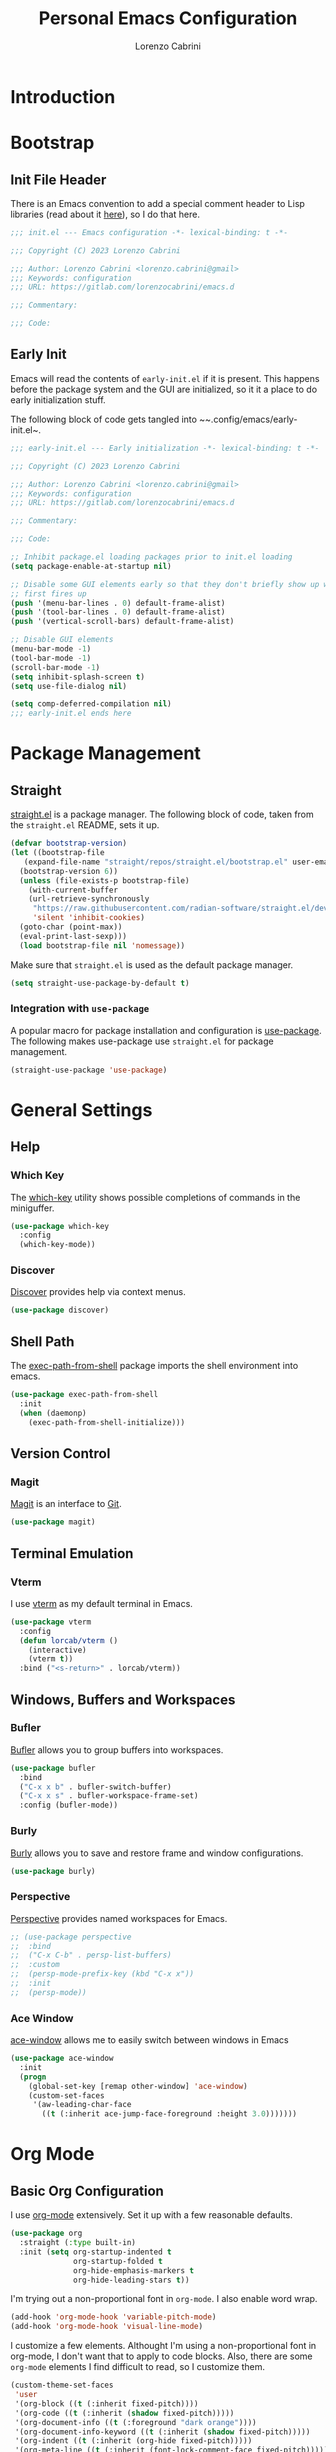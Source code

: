 #+TITLE: Personal Emacs Configuration
#+AUTHOR: Lorenzo Cabrini
#+PROPERTY: header-args :results silent :tangle "~/.config/emacs/init.el"
#+AUTO_TANGLE: t
#+FILETAGS: :emacs:config:

* Introduction
* Bootstrap
** Init File Header
There is an Emacs convention to add a special comment header to Lisp libraries (read about it [[https://www.gnu.org/software/emacs/manual/html_node/elisp/Library-Headers.html][here]]), so I do that here.

#+begin_src emacs-lisp
  ;;; init.el --- Emacs configuration -*- lexical-binding: t -*-

  ;;; Copyright (C) 2023 Lorenzo Cabrini

  ;;; Author: Lorenzo Cabrini <lorenzo.cabrini@gmail>
  ;;; Keywords: configuration
  ;;; URL: https://gitlab.com/lorenzocabrini/emacs.d

  ;;; Commentary:

  ;;; Code:
#+end_src
** Early Init
Emacs will read the contents of ~early-init.el~ if it is present. This happens before the package system
and the GUI are initialized, so it it a place to do early initialization stuff.

The following block of code gets tangled into ~~.config/emacs/early-init.el~.

#+begin_src emacs-lisp :tangle "~/.config/emacs/early-init.el"
  ;;; early-init.el --- Early initialization -*- lexical-binding: t -*-

  ;;; Copyright (C) 2023 Lorenzo Cabrini

  ;;; Author: Lorenzo Cabrini <lorenzo.cabrini@gmail>
  ;;; Keywords: configuration
  ;;; URL: https://gitlab.com/lorenzocabrini/emacs.d

  ;;; Commentary:

  ;;; Code:

  ;; Inhibit package.el loading packages prior to init.el loading
  (setq package-enable-at-startup nil)

  ;; Disable some GUI elements early so that they don't briefly show up when Emacs
  ;; first fires up
  (push '(menu-bar-lines . 0) default-frame-alist)
  (push '(tool-bar-lines . 0) default-frame-alist)
  (push '(vertical-scroll-bars) default-frame-alist)

  ;; Disable GUI elements
  (menu-bar-mode -1)
  (tool-bar-mode -1)
  (scroll-bar-mode -1)
  (setq inhibit-splash-screen t)
  (setq use-file-dialog nil)

  (setq comp-deferred-compilation nil)
  ;;; early-init.el ends here
#+end_src
* Package Management
** Straight
 [[https://github.com/radian-software/straight.el][straight.el]] is a package manager. The following block of code, taken from the ~straight.el~ README, sets it up.

#+begin_src emacs-lisp
  (defvar bootstrap-version)
  (let ((bootstrap-file
	 (expand-file-name "straight/repos/straight.el/bootstrap.el" user-emacs-directory))
	(bootstrap-version 6))
    (unless (file-exists-p bootstrap-file)
      (with-current-buffer
	  (url-retrieve-synchronously
	   "https://raw.githubusercontent.com/radian-software/straight.el/develop/install.el"
	   'silent 'inhibit-cookies)
	(goto-char (point-max))
	(eval-print-last-sexp)))
    (load bootstrap-file nil 'nomessage))
#+end_src

Make sure that ~straight.el~ is used as the default package manager.

#+begin_src emacs-lisp
  (setq straight-use-package-by-default t)
#+end_src
*** Integration with ~use-package~
A popular macro for package installation and configuration is [[https://github.com/jwiegley/use-package][use-package]].  The following makes use-package use ~straight.el~ for package management.

#+begin_src emacs-lisp
  (straight-use-package 'use-package)
#+end_src
* General Settings
** Help
*** Which Key
The [[https://github.com/justbur/emacs-which-key][which-key]] utility shows possible completions of commands in the miniguffer.

#+begin_src emacs-lisp
  (use-package which-key
    :config
    (which-key-mode))
#+end_src
*** Discover
[[https://github.com/mickeynp/discover.el][Discover]] provides help via context menus.

#+begin_src emacs-lisp
  (use-package discover)
#+end_src
** Shell Path
The [[https://github.com/purcell/exec-path-from-shell][exec-path-from-shell]] package imports the shell environment into emacs.

#+begin_src emacs-lisp
  (use-package exec-path-from-shell
    :init
    (when (daemonp)
      (exec-path-from-shell-initialize)))
#+end_src
** Version Control
*** Magit
[[https://magit.vc/][Magit]] is an interface to [[https://git-scm.com/][Git]].

#+begin_src emacs-lisp
  (use-package magit)
#+end_src
** Terminal Emulation
*** Vterm
I use [[https://github.com/akermu/emacs-libvterm][vterm]] as my default terminal in Emacs.

#+begin_src emacs-lisp
  (use-package vterm
    :config
    (defun lorcab/vterm ()
      (interactive)
      (vterm t))
    :bind ("<s-return>" . lorcab/vterm))
#+end_src
** Windows, Buffers and Workspaces
*** Bufler
 [[https://github.com/alphapapa/bufler.el][Bufler]] allows you to group buffers into workspaces. 

#+begin_src emacs-lisp
  (use-package bufler
    :bind
    ("C-x x b" . bufler-switch-buffer)
    ("C-x x s" . bufler-workspace-frame-set)
    :config (bufler-mode))
#+end_src
*** Burly
[[https://github.com/alphapapa/burly.el][Burly]] allows you to save and restore frame and window configurations.

#+begin_src emacs-lisp
  (use-package burly)
#+end_src
*** Perspective
[[https://github.com/nex3/perspective-el][Perspective]] provides named workspaces for Emacs.

#+begin_src emacs-lisp
  ;; (use-package perspective
  ;;  :bind
  ;;  ("C-x C-b" . persp-list-buffers)         
  ;;  :custom
  ;;  (persp-mode-prefix-key (kbd "C-x x"))
  ;;  :init
  ;;  (persp-mode))
#+end_src
*** Ace Window
[[https://github.com/abo-abo/ace-window][ace-window]] allows me to easily switch between windows in Emacs

#+begin_src emacs-lisp
  (use-package ace-window
    :init
    (progn
      (global-set-key [remap other-window] 'ace-window)
      (custom-set-faces
       '(aw-leading-char-face
         ((t (:inherit ace-jump-face-foreground :height 3.0)))))))
#+end_src
* Org Mode
** Basic Org Configuration
I use [[https://orgmode.org/][org-mode]] extensively. Set it up with a few reasonable defaults.

#+begin_src emacs-lisp
  (use-package org
    :straight (:type built-in)
    :init (setq org-startup-indented t
                org-startup-folded t
                org-hide-emphasis-markers t
                org-hide-leading-stars t))
#+end_src

I'm trying out a non-proportional font in ~org-mode~. I also enable word wrap.

#+begin_src emacs-lisp
  (add-hook 'org-mode-hook 'variable-pitch-mode)
  (add-hook 'org-mode-hook 'visual-line-mode)
#+end_src

I customize a few elements. Althought I'm using a non-proportional font in org-mode, I don't want that to apply to code blocks. Also, there are some ~org-mode~ elements I find difficult to read, so I customize them.

#+begin_src emacs-lisp
  (custom-theme-set-faces
   'user
   '(org-block ((t (:inherit fixed-pitch))))
   '(org-code ((t (:inherit (shadow fixed-pitch)))))
   '(org-document-info ((t (:foreground "dark orange"))))
   '(org-document-info-keyword ((t (:inherit (shadow fixed-pitch)))))
   '(org-indent ((t (:inherit (org-hide fixed-pitch)))))
   '(org-meta-line ((t (:inherit (font-lock-comment-face fixed-pitch)))))
   '(org-property-value ((t (:inherit fixed-pitch))) t)
   '(org-special-keyword ((t (:inherit (font-lock-comment-face fixed-pitch)))))
   '(org-table ((t (:inherit fixed-pitch :foreground "#83a598"))))
   '(org-tag ((t (:inherit (shadow fixed-pitch) :weight bold :height 0.8))))
   '(org-verbatim ((t (:inherit (shadow fixed-pitch)))))
   '(org-date ((t (:inherit (shadow fixed-pitch))))))  
#+end_src
** Org Agenda
The agenda reports on tasks and their states. It needs to know in which files it should look for tasks. I want it to look in a few files in ~~/org/gtd/~. In addition, it should look in any file named ~README.org~ in any directory under ~~/git~.

#+begin_src emacs-lisp
  (defun lorcab/readme-in-dir-p (p)
    (let ((fp (expand-file-name "README.org" p)))
      (if (file-exists-p fp)
          fp)))

  (setq org-agenda-files
        (append
         '("~/org/gtd/projects.org" "~/org/gtd/habits.org")
         (flatten-tree
          (mapcar #'lorcab/readme-in-dir-p
                  (directory-files
                   "~/git"
                   t
                   directory-files-no-dot-files-regexp)))))
#+end_src
** Org Roam
[[https://www.orgroam.com/][Org-roam]] is an extension to ~org-mode~ that implments a personal knowledge management system.

#+begin_src emacs-lisp
  (use-package org-roam
    :init
    (setq org-roam-v2-ack t)
    :custom
    (org-roam-directory "~/org/roam")
    :bind
    (("C-c n l" . org-roam-buffer-toggle)
     ("C-c n f" . org-roam-node-find)
     ("C-c n i" . org-roam-node-insert))
    :config
    (org-roam-setup))
#+end_src
*** Org Roam UI
[[https://github.com/org-roam/org-roam-ui][org-roam-ui]] provide visualization of the ~org-roam~ database.

#+begin_src emacs-lisp
  (use-package org-roam-ui
    :straight (:host github
                     :repo "org-roam/org-roam-ui"
                     :branch "main"
                     :files ("*.el" "out"))
    :after org-roam
    :config
    (setq org-roam-ui-sync-theme t
          org-roam-ui-follow t
          org-roam-ui-update-on-save t
          org-roam-ui-open-on-start t))
#+end_src
** Org Modern
I'm trying out [[https://github.com/minad/org-modern][org-modern]], which gives a "modern" style to ~org-mode~.

#+begin_src emacs-lisp
  (use-package org-modern
    :custom
    (org-modern-table nil)
    (org-modern-timestamp nil)
    (org-modern-priority nil)
    :config
    (global-org-modern-mode))
#+end_src
** Org Auto Tangle
[[https://github.com/yilkalargaw/org-auto-tangle][org-auto-tangle]] is used to automatically tangle org files on save.

#+begin_src emacs-lisp
  (use-package org-auto-tangle
    :hook org-mode)
#+end_src
* Text
** Fonts
Here I set the fonts I use. I'm probably going to try a few fonts out until I find something that works well for me.

#+begin_src emacs-lisp
  (set-face-attribute 'default nil :font "JetBrainsMono")
  (set-face-attribute 'fixed-pitch nil :font "JetBrainsMono")
  (set-face-attribute 'variable-pitch nil :font "DejaVu Sans")
#+end_src
** Completion
*** Vertico
#+begin_src emacs-lisp
  (use-package vertico
    :config
    (vertico-mode))
#+end_src
*** Marginalia
The [[https://github.com/minad/marginalia][Marginalia]] package provides marginalia to minibuffer completions.

#+begin_src emacs-lisp
  (use-package marginalia
    :config
    (marginalia-mode))
#+end_src
*** Orderless
The [[https://github.com/oantolin/orderless][orderless]] package gives an orderless completion style.

#+begin_src emacs-lisp
  (use-package orderless
    :init
    (setq completion-styles '(orderless basic)
          completion-category-defaults nil
          completion-category-overrides
          '((file (styles partial-completion)))))

#+end_src
*** Corfu
[[https://github.com/minad/corfu][Corfu]] provides a completion popup for completion at point.

#+begin_src emacs-lisp
  (use-package corfu
    :custom
    (corfu-auto t)
    (corfu-separator ?\s)
    :init
    (global-corfu-mode))
#+end_src
*** Consult
[[https://github.com/minad/consult][Consult]] provides search and navigation commands. I'm currently getting familiar with it, so
this configuration is going to change over time.

#+begin_src emacs-lisp
  (use-package consult
    :bind
    ("M-s l" . consult-line)
    ("M-s L" . consult-line-multi))
#+end_src
** Ledger Mode
[[https://www.ledger-cli.org/][Ledger]] is a powerful personal accounting system for the command-line. Of course, there is a [[https://www.ledger-cli.org/3.0/doc/ledger-mode.html][ledger-mode]] for Emacs as well.

#+begin_src emacs-lisp
  (use-package ledger-mode
    :init
    (setq ledger-clear-whole-transactions 1)
    :mode "\\.ledger\\'")
#+end_src
** Systemd Mode
I frequently edit systemd unit files, so [[https://github.com/holomorph/systemd-mode][systemd-mode]] is handy.

#+begin_src emacs-lisp
  (use-package systemd)
#+end_src
** Snippets
[[https://github.com/joaotavora/yasnippet][Yasnippet]] provides snippets from Emacs.

 #+begin_src emacs-lisp
   (use-package yasnippet
     :config
     (yas-global-mode 1))
 #+end_src
* UI
** All the Icons
The [[https://github.com/domtronn/all-the-icons.el][all-the-icons]] package is a utility package to install some icon fonts and use them within Emacs.

To install the actual fonts do:

#+begin_example
  M-x all-the-icons-install-fonts
#+end_example

#+begin_src emacs-lisp
  (use-package all-the-icons)
#+end_src

The following package adds icon support to dired-mode.

#+begin_src emacs-lisp
  (use-package all-the-icons-dired
    :after all-the-icons
    :hook
    (dired-mode . all-the-icons-dired-mode))
#+end_src
** Dashboard
Currently, I use [[https://github.com/emacs-dashboard/emacs-dashboard][emacs-dashboard]] as my start-up buffer.

#+begin_src emacs-lisp
  (use-package dashboard
    :demand
    :config
    (dashboard-setup-startup-hook))

  (setq initial-buffer-choice (lambda () (get-buffer-create "*dashboard*")))
  (setq dashboard-banner-logo-title nil)
  (setq dashboard-startup-banner 'official)
  (setq dashboard-center-content nil)
  (setq dashboard-set-navigator t)
  (setq dashboard-set-heading-icons t)
  (setq dashboard-set-file-icons t)
  
  (setq dashboard-items '((recents  . 5)
                          (projects . 5)
                          (agenda . 5)))

  (setq dashboard-navigator-buttons
        `(
          ((,(all-the-icons-octicon "home" :height 1.1 :v-adjust 0.0)
            "Index"
            "Open index.org"
            (lambda (&rest _) (find-file "~/org/index.org")))
           (,(all-the-icons-faicon "gitlab" :height 1.1 :v-adjust 0.0)
            "GitLab"
            "Open GitLab"
            (lambda (&rest _) (browse-url "https://gitlab.com")))
           (,(all-the-icons-octicon "gear" :height 1.1 :v-adjust 0.0)
            "Config"
            "Emacs config"
            (lambda (&rest _) (find-file "~/git/emacs.d/README.org")))
           )))
#+end_src
** Theme
*** Dracula
I feel really comfortable with the [[https://github.com/dracula/emacs][dracula]] theme. Where I make any minor changes to the theme, it is because I'm having a hard time seeing some element.

#+begin_src emacs-lisp
  (use-package dracula-theme
    :init
    (setq dracula-enlarge-headings t)
    :config
    (load-theme 'dracula t)
    (set-face-background 'org-block "#1E2029"))
#+end_src
** Modeline
I use [[https://github.com/seagle0128/doom-modeline][doom-modeline]] as my modeline.

#+begin_src emacs-lisp
  (use-package doom-modeline
    :ensure t
    :init
    (doom-modeline-mode 1)
    :config
    (setq doom-modeline-icon t)
    (setq doom-modeline-buffer-file-name-style 'file-name)
    (column-number-mode t)
    :custom
    (display-battery-mode t))
#+end_src

Display the time on the modeline.

#+begin_src emacs-lisp
  (setq display-time-default-load-average nil)
  (setq display-time-24hr-format t)
  (display-time-mode t)
#+end_src
** Emoji
The [[https://github.com/iqbalansari/emacs-emojify][emojify]] package is used to display emojis.

#+begin_src emacs-lisp
  (use-package emojify
    :init (setq emojify-display-style 'unicode
                emojify-emoji-styles '(unicode))
    :hook (after-init . global-emojify-mode))
#+end_src
* Programming
** Project Management
*** Projectile
I use [[https://github.com/bbatsov/projectile][Projectile]] for project managment.

#+begin_src emacs-lisp
  (use-package projectile
    :ensure t
    :config
    (define-key projectile-mode-map (kbd "C-c p") 'projectile-command-map)
    (projectile-mode +1))
#+end_src
** Eglot
[[https://github.com/joaotavora/eglot][Eglot]] is a client for the Language Server Protocol (LSP).

#+begin_src emacs-lisp
  (use-package eglot
    :defer t
    :config
    (setq read-process-output-max (* 1024 1024)))
#+end_src
** Scheme
[[https://github.com/emacsmirror/geiser][Geiser]] allows Emacs to connect to various Scheme REPLs. I use Guile Scheme.

#+begin_src emacs-lisp
  (use-package geiser-guile
    :ensure t)
#+end_src
** Go
[[https://github.com/dominikh/go-mode.el][go-mode]] provides a major mode for Go. I use it with  Eglot. It seems Eglot is not able to organize imports automatically, so I solve this by using ~goimports~. This can be installed with:

#+begin_example
  $ go install golang.org/x/tools/cmd/goimports@latest
#+end_example

#+begin_src emacs-lisp
  (setq gofmt-command "goimports")
  
  (use-package go-mode
    :config
    (add-hook 'go-mode-hook 'eglot-ensure)
    (add-hook 'before-save-hook 'gofmt-before-save))
#+end_src
** JSON
[[https://github.com/joshwnj/json-mode][json-mode]] provides a major mode for working with JSON files.

#+begin_src emacs-lisp
  (use-package json-mode)
#+end_src

* Communication
** Mail
*** Email Address
Set these, since mu4e uses them.

#+begin_src emacs-lisp
  (setq user-full-name "Lorenzo Cabrini"
        user-mail-address "lorenzo.cabrini@gmail.com")
#+end_src
*** IMAP
I use [[https://github.com/djcb/mu][mu4e]] to read mails in Emacs.

#+begin_src emacs-lisp
  (use-package mu4e
    :config
    (setq mu4e-change-filenames-when-moving t)
    (setq mu4e-update-interval (* 10 60))
    (setq mu4e-get-mail-command "mbsync -a")
    (setq mu4e-maildir "~/mail/gmail")

    (setq mu4e-drafts-folder "/[Gmail]/Drafts")
    (setq mu4e-sent-folder "/[Gmail]/Sent")
    (setq mu4e-refile-folder "/[Gmail]/All Mail")
    (setq mu4e-trash-folder "/[Gmail]/Trash")

    (setq mu4e-maildir-shortcuts
          '(("/Inbox" . ?i)
            ("/[Gmail]/Sent Mail" . ?s)
            ("/[Gmail]/Trash" . ?t)
            ("/[Gmail]/All Mail" . ?a))))
#+end_src

*** SMTP
#+begin_src emacs-lisp
  (require 'smtpmail)
  (setq message-send-mail-function 'smtpmail-send-it
        starttls-use-gnutls t
        smtpmail-starttls-credentials '(("smtp.gmail.com" 587 nil nil))
        smtpmail-default-smtp-server "smtp.gmail.com"
        smtpmail-smtp-server "smtp.gmail.com"
        smtpmail-smtp-service 587
        smtpmail-auth-credentials
        '(("smtp.gmail.com" 587 "lorenzo.cabrini@gmail.com" nil)))
#+end_src

** Mastodon
#+begin_src emacs-lisp
  (use-package mastodon
    :config
    (mastodon-discover))

  (setq mastodon-instance-url "https://emacs.ch"
        mastodon-active-user "lorenzocabrini")
#+end_src
** IRC
Emacs comes with a built-in IRC client called ERC.

#+begin_src emacs-lisp
  (require 'erc)
  (setq erc-autojoin-channels-alist '(("libera.chat"
                                      "#emacs" "#org-mode"
                                      "#archlinux" "#gentoo" "#bash"
                                      "#guile"
                                      )))
  (setq erc-default-server "irc.libera.chat")
  (setq erc-nick "lorcab")
  (setq erc-prompt-for-nickserv-password nil)
  (setq erc-autojoin-timing 'ident)
  (require 'erc-services)
  (erc-services-mode 1)
#+end_src
** Matrix
[[https://github.com/alphapapa/ement.el][Ement.el]] is a Matrix client for Emacs.

#+begin_src emacs-lisp
  (use-package ement)
#+end_src
* News & Feeds
** Elfeed
I use [[https://github.com/skeeto/elfeed][elfeed]] for subscribing to RSS feeds.

#+begin_src emacs-lisp
  (use-package elfeed)

  (global-set-key (kbd "C-x w") 'elfeed)
#+end_src

I use a nifty little utility called [[https://github.com/remyhonig/elfeed-org][elfeed-org]] to manage my feeds in an org-mode file.

#+begin_src emacs-lisp
  (use-package elfeed-org
    :ensure t
    :init
    (elfeed-org))

  (setq rmh-elfeed-org-files (list "~/org/feeds.org"))
#+end_src
* Multimedia
** EMMS
I use [[https://www.gnu.org/software/emms/][EMMS]] for playing audio in Emacs. I haven't spent much time configuring it, however.

#+begin_src emacs-lisp
  (use-package emms
    :config
    (progn
      (emms-standard)
      (emms-default-players)
      (setq emms-playlist-buffer-name "EMMS"
            emms-source-file-default-directory "~/music/")))
#+end_src

Org-mode integration is done with [[https://github.com/jagrg/org-emms][org-emms]].

#+begin_src emacs-lisp
  (use-package org-emms)
#+end_src
** MPV
[[https://github.com/kljohann/mpv.el][mpv.el]] is used to control mpv from within Emacs.

#+begin_src emacs-lisp
  (use-package mpv)
#+end_src
* Snippet Library
** Go
Make sure the snippet directory for ~go-mode~ exists.

#+begin_src emacs-lisp
  (unless (file-directory-p "~/.config/emacs/snippets/go-mode")
    (make-directory "~/.config/emacs/snippets/go-mode"))
#+end_src

#+begin_src snippet :tangle "~/.config/emacs/snippets/go-mode/main"
  # -*- snippet -*-
  # name: func main()
  # key: _m
  # --
  func main() {
       $0
  }
#+end_src

